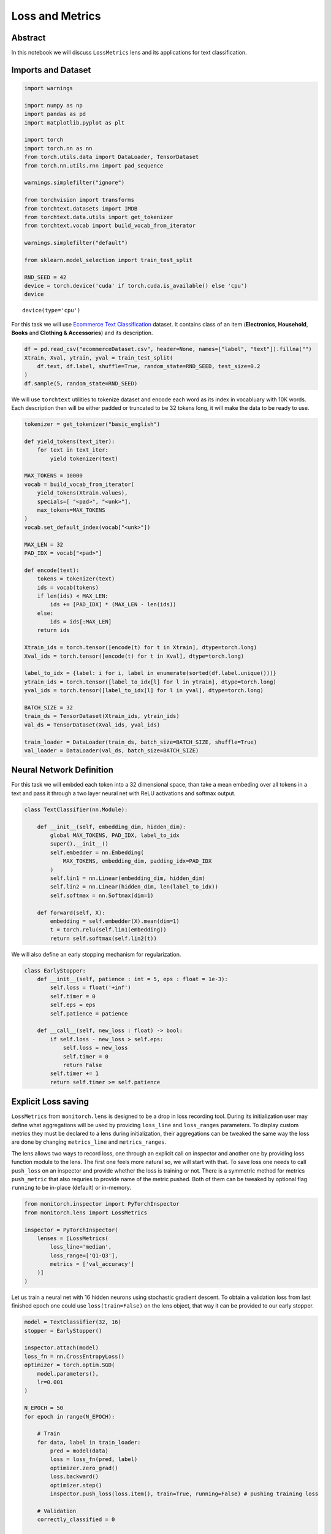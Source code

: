 Loss and Metrics
================

Abstract
--------

In this notebook we will discuss ``LossMetrics`` lens and its
applications for text classification.

Imports and Dataset
-------------------

.. code:: ipython3

    import warnings
    
    import numpy as np
    import pandas as pd
    import matplotlib.pyplot as plt
    
    import torch
    import torch.nn as nn
    from torch.utils.data import DataLoader, TensorDataset
    from torch.nn.utils.rnn import pad_sequence
    
    warnings.simplefilter("ignore")
    
    from torchvision import transforms
    from torchtext.datasets import IMDB
    from torchtext.data.utils import get_tokenizer
    from torchtext.vocab import build_vocab_from_iterator
    
    warnings.simplefilter("default")
    
    from sklearn.model_selection import train_test_split
    
    RND_SEED = 42
    device = torch.device('cuda' if torch.cuda.is_available() else 'cpu')
    device




.. parsed-literal::

    device(type='cpu')



For this task we will use `Ecommerce Text
Classification <https://www.kaggle.com/datasets/saurabhshahane/ecommerce-text-classification>`__
dataset. It contains class of an item (**Electronics**, **Household**,
**Books** and **Clothing & Accessories**) and its description.

.. code:: ipython3

    df = pd.read_csv("ecommerceDataset.csv", header=None, names=["label", "text"]).fillna("")
    Xtrain, Xval, ytrain, yval = train_test_split(
        df.text, df.label, shuffle=True, random_state=RND_SEED, test_size=0.2
    )
    df.sample(5, random_state=RND_SEED)




.. raw:: html

    <div>
    <style scoped>
        .dataframe tbody tr th:only-of-type {
            vertical-align: middle;
        }
    
        .dataframe tbody tr th {
            vertical-align: top;
        }
    
        .dataframe thead th {
            text-align: right;
        }
    </style>
    <table border="1" class="dataframe">
      <thead>
        <tr style="text-align: right;">
          <th></th>
          <th>label</th>
          <th>text</th>
        </tr>
      </thead>
      <tbody>
        <tr>
          <th>35848</th>
          <td>Clothing &amp; Accessories</td>
          <td>Kandy Men's Regular Fit Blazer Blue This produ...</td>
        </tr>
        <tr>
          <th>13005</th>
          <td>Household</td>
          <td>HealthSense Chef-Mate KS 50 Digital Kitchen Sc...</td>
        </tr>
        <tr>
          <th>22719</th>
          <td>Books</td>
          <td>Concept of Physics (2018-2019) Session (Set of...</td>
        </tr>
        <tr>
          <th>18453</th>
          <td>Household</td>
          <td>Lista Stainless Steel Multi Functional Hammer ...</td>
        </tr>
        <tr>
          <th>20867</th>
          <td>Books</td>
          <td>Gardening in Urban India update</td>
        </tr>
      </tbody>
    </table>
    </div>



We will use ``torchtext`` utilities to tokenize dataset and encode each
word as its index in vocabluary with 10K words. Each description then
will be either padded or truncated to be 32 tokens long, it will make
the data to be ready to use.

.. code:: ipython3

    tokenizer = get_tokenizer("basic_english")
    
    def yield_tokens(text_iter):
        for text in text_iter:
            yield tokenizer(text)
    
    MAX_TOKENS = 10000
    vocab = build_vocab_from_iterator(
        yield_tokens(Xtrain.values),
        specials=[ "<pad>", "<unk>"],
        max_tokens=MAX_TOKENS
    )
    vocab.set_default_index(vocab["<unk>"])
    
    MAX_LEN = 32
    PAD_IDX = vocab["<pad>"]
    
    def encode(text):
        tokens = tokenizer(text)
        ids = vocab(tokens)
        if len(ids) < MAX_LEN:
            ids += [PAD_IDX] * (MAX_LEN - len(ids))
        else:
            ids = ids[:MAX_LEN]
        return ids
    
    Xtrain_ids = torch.tensor([encode(t) for t in Xtrain], dtype=torch.long)
    Xval_ids = torch.tensor([encode(t) for t in Xval], dtype=torch.long)
    
    label_to_idx = {label: i for i, label in enumerate(sorted(df.label.unique()))}
    ytrain_ids = torch.tensor([label_to_idx[l] for l in ytrain], dtype=torch.long)
    yval_ids = torch.tensor([label_to_idx[l] for l in yval], dtype=torch.long)
    
    BATCH_SIZE = 32
    train_ds = TensorDataset(Xtrain_ids, ytrain_ids)
    val_ds = TensorDataset(Xval_ids, yval_ids)
    
    train_loader = DataLoader(train_ds, batch_size=BATCH_SIZE, shuffle=True)
    val_loader = DataLoader(val_ds, batch_size=BATCH_SIZE)

Neural Network Definition
-------------------------

For this task we will embded each token into a 32 dimensional space,
than take a mean embeding over all tokens in a text and pass it through
a two layer neural net with ReLU activations and softmax output.

.. code:: ipython3

    class TextClassifier(nn.Module):
    
        def __init__(self, embedding_dim, hidden_dim):
            global MAX_TOKENS, PAD_IDX, label_to_idx
            super().__init__()
            self.embedder = nn.Embedding(
                MAX_TOKENS, embedding_dim, padding_idx=PAD_IDX
            )
            self.lin1 = nn.Linear(embedding_dim, hidden_dim)
            self.lin2 = nn.Linear(hidden_dim, len(label_to_idx))
            self.softmax = nn.Softmax(dim=1)
    
        def forward(self, X):
            embedding = self.embedder(X).mean(dim=1)
            t = torch.relu(self.lin1(embedding))
            return self.softmax(self.lin2(t))

We will also define an early stopping mechanism for regularization.

.. code:: ipython3

    class EarlyStopper:
        def __init__(self, patience : int = 5, eps : float = 1e-3):
            self.loss = float('+inf')
            self.timer = 0
            self.eps = eps
            self.patience = patience
    
        def __call__(self, new_loss : float) -> bool:
            if self.loss - new_loss > self.eps:
                self.loss = new_loss
                self.timer = 0
                return False
            self.timer += 1
            return self.timer >= self.patience

Explicit Loss saving
--------------------

``LossMetrics`` from ``monitorch.lens`` is designed to be a drop in loss
recording tool. During its initialization user may define what
aggregations will be used by providing ``loss_line`` and ``loss_ranges``
parameters. To display custom metrics they must be declared to a lens
during initialization, their aggregations can be tweaked the same way
the loss are done by changing ``metrics_line`` and ``metrics_ranges``.

The lens allows two ways to record loss, one through an explicit call on
inspector and another one by providing loss function module to the lens.
The first one feels more natural so, we will start with that. To save
loss one needs to call ``push_loss`` on an inspector and provide whether
the loss is training or not. There is a symmetric method for metrics
``push_metric`` that also requries to provide name of the metric pushed.
Both of them can be tweaked by optional flag ``running`` to be in-place
(default) or in-memory.

.. code:: ipython3

    from monitorch.inspector import PyTorchInspector
    from monitorch.lens import LossMetrics
    
    inspector = PyTorchInspector(
        lenses = [LossMetrics(
            loss_line='median',
            loss_range=['Q1-Q3'],
            metrics = ['val_accuracy']
        )]
    )

Let us train a neural net with 16 hidden neurons using stochastic
gradient descent. To obtain a validation loss from last finished epoch
one could use ``loss(train=False)`` on the lens object, that way it can
be provided to our early stopper.

.. code:: ipython3

    model = TextClassifier(32, 16)
    stopper = EarlyStopper()
    
    inspector.attach(model)
    loss_fn = nn.CrossEntropyLoss()
    optimizer = torch.optim.SGD(
        model.parameters(),
        lr=0.001
    )
    
    N_EPOCH = 50
    for epoch in range(N_EPOCH):
    
        # Train
        for data, label in train_loader:
            pred = model(data)
            loss = loss_fn(pred, label)
            optimizer.zero_grad()
            loss.backward()
            optimizer.step()
            inspector.push_loss(loss.item(), train=True, running=False) # pushing training loss
    
        # Validation
        correctly_classified = 0
    
        with torch.no_grad():
            for data, label in val_loader:
                pred = model(data)
                loss = loss_fn(pred, label)
                inspector.push_loss(loss.item(), train=False, running=False) # pushing validation loss
                correctly_classified += pred.argmax(dim=1).eq(label).float().sum().item()
        
        inspector.push_metric('val_accuracy', correctly_classified / Xval.shape[0]) # pushing validation accuracy
        
        inspector.tick_epoch()
        if stopper(inspector.lenses[0].loss(train=False)): # extracting validation loss from lens
            break
        
    fig = inspector.visualizer.show_fig()



.. image:: output_13_0.png


Automatic Loss Saving
---------------------

Another option is to provide a loss function to the lens during
initialization, this way no explicit calls must be made. Nevertheless,
for the loss to be recorded it must be firstly computed. Training
requires a loss to backpropagate through, so training pass is not
changed, but we need to compute loss in a validation pass, inspite that
it is not used anywhere explicitly. Loss function module cannot be
disconnected from lens withour direct interegation, so ``detach`` and
``attach`` calls can be done without reattaching loss function.

With those thoughts in mind we can define simple functions for training
and leave all of the tracing for the inspector and lenses, making our
code more expressive.

.. code:: ipython3

    def train_one_epoch(model, loss_fn, optimizer, dataloader=train_loader):
        for data, label in dataloader:
            pred = model(data)
            loss = loss_fn(pred, label)
            optimizer.zero_grad()
            loss.backward()
            optimizer.step()
    
    @torch.no_grad
    def validate_one_epoch(model, loss_fn, dataloader=val_loader, n_val=Xval.shape[0]):
        correctly_classified = 0
        for data, label in dataloader:
            pred = model(data)
            loss = loss_fn(pred, label)
            correctly_classified += pred.argmax(dim=1).eq(label).float().sum().item()
        return correctly_classified / n_val

Below we redefine inspector to record loss from loss function.

.. code:: ipython3

    loss_fn = nn.CrossEntropyLoss()
    
    inspector = PyTorchInspector(
        lenses = [LossMetrics(
            loss_fn=loss_fn,
            loss_fn_inplace=False,
            loss_line='median',
            loss_range=['Q1-Q3'],
            metrics = ['val_accuracy']
        )]
    )

We will now train the very same network to be sure about equivalence of
both tracking methods.

.. code:: ipython3

    model = TextClassifier(32, 16)
    stopper = EarlyStopper()
    
    inspector.attach(model)
    optimizer = torch.optim.SGD(
        model.parameters(),
        lr=0.001
    )
    
    N_EPOCH = 50
    for epoch in range(N_EPOCH):
        train_one_epoch(model, loss_fn, optimizer)
        val_acc = validate_one_epoch(model, loss_fn)
        
        inspector.push_metric('val_accuracy', val_acc)
        inspector.tick_epoch()
        
        if stopper(inspector.lenses[0].loss(train=False)):
            break
    fig = inspector.visualizer.show_fig()



.. image:: output_19_0.png


Training slows after 30 epochs, that can be either a problem of a net
being too shallow or a problem of our training procedure.

Lastly we will train our model with RMSprop optimizer to get better
results.

.. code:: ipython3

    model = TextClassifier(32, 16)
    stopper = EarlyStopper()
    
    inspector.attach(model)
    optimizer = torch.optim.RMSprop(
        model.parameters()
    )
    
    N_EPOCH = 50
    for epoch in range(N_EPOCH):
        train_one_epoch(model, loss_fn, optimizer)
        val_acc = validate_one_epoch(model, loss_fn)
        
        inspector.push_metric('val_accuracy', val_acc)
        inspector.tick_epoch()
        
        if stopper(inspector.lenses[0].loss(train=False)):
            break
    fig = inspector.visualizer.show_fig()



.. image:: output_21_0.png


RMSprop was able to learn the data quick (7 epochs) with 96% accuracy we
call it a success.

What to Look for
----------------

-  Loss plateaus are generally a sign of a problem with one of the parts
   of the procedure
-  Too much variance in training loss could signal gradient issues (see
   ``GradientGeometry`` for that)

Next steps
----------

-  Try ``LossMetrics`` for training your neural networks on other
   datasets.
-  Take a look at other demonstration notebooks and documentation.
-  Find how complex losses behave, such as bounding box loss or a CTC
   loss.


